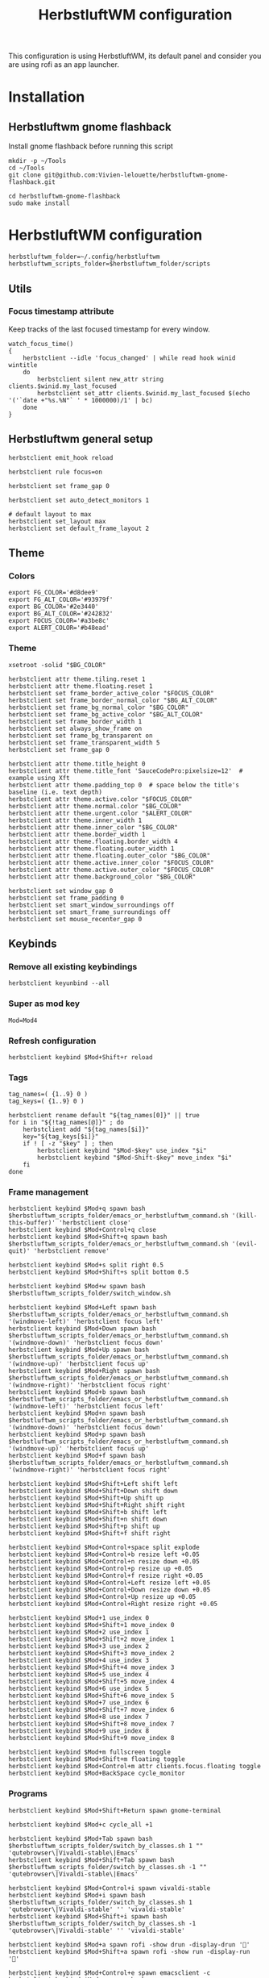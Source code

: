 #+TITLE: HerbstluftWM configuration
#+PROPERTY: header-args:shell :tangle .config/herbstluftwm/autostart :shebang #!/usr/bin/env bash :mkdirp yes
This configuration is using HerbstluftWM, its default panel and consider you are using rofi as an app launcher.

* Installation
** Herbstluftwm gnome flashback
Install gnome flashback before running this script

#+BEGIN_SRC shell :tangle .scripts/herbsluftwm/gnome-flashback-setup.sh :shebang #!/usr/bin/env bash :mkdirp yes
  mkdir -p ~/Tools
  cd ~/Tools
  git clone git@github.com:Vivien-lelouette/herbstluftwm-gnome-flashback.git

  cd herbstluftwm-gnome-flashback
  sudo make install
#+END_SRC

* HerbstluftWM configuration
#+BEGIN_SRC shell
  herbstluftwm_folder=~/.config/herbstluftwm
  herbstluftwm_scripts_folder=$herbstluftwm_folder/scripts
#+END_SRC

** Utils
*** Focus timestamp attribute
Keep tracks of the last focused timestamp for every window.
#+BEGIN_SRC shell
  watch_focus_time()
  {
      herbstclient --idle 'focus_changed' | while read hook winid wintitle
      do
          herbstclient silent new_attr string clients.$winid.my_last_focused
          herbstclient set_attr clients.$winid.my_last_focused $(echo '('`date +"%s.%N"` ' * 1000000)/1' | bc)
      done
  }
#+END_SRC

** Herbstluftwm general setup
#+BEGIN_SRC shell
  herbstclient emit_hook reload

  herbstclient rule focus=on

  herbstclient set frame_gap 0

  herbstclient set auto_detect_monitors 1

  # default layout to max
  herbstclient set_layout max
  herbstclient set default_frame_layout 2
#+END_SRC

#+RESULTS:

** Theme
*** Colors
#+BEGIN_SRC shell
  export FG_COLOR='#d8dee9'
  export FG_ALT_COLOR='#93979f'
  export BG_COLOR='#2e3440'
  export BG_ALT_COLOR='#242832'
  export FOCUS_COLOR='#a3be8c'
  export ALERT_COLOR='#b48ead'
#+END_SRC

*** Theme
#+BEGIN_SRC shell
  xsetroot -solid "$BG_COLOR"

  herbstclient attr theme.tiling.reset 1
  herbstclient attr theme.floating.reset 1
  herbstclient set frame_border_active_color "$FOCUS_COLOR"
  herbstclient set frame_border_normal_color "$BG_ALT_COLOR"
  herbstclient set frame_bg_normal_color "$BG_COLOR"
  herbstclient set frame_bg_active_color "$BG_ALT_COLOR"
  herbstclient set frame_border_width 1
  herbstclient set always_show_frame on
  herbstclient set frame_bg_transparent on
  herbstclient set frame_transparent_width 5
  herbstclient set frame_gap 0

  herbstclient attr theme.title_height 0
  herbstclient attr theme.title_font 'SauceCodePro:pixelsize=12'  # example using Xft
  herbstclient attr theme.padding_top 0  # space below the title's baseline (i.e. text depth)
  herbstclient attr theme.active.color "$FOCUS_COLOR"
  herbstclient attr theme.normal.color "$BG_COLOR"
  herbstclient attr theme.urgent.color "$ALERT_COLOR"
  herbstclient attr theme.inner_width 1
  herbstclient attr theme.inner_color "$BG_COLOR"
  herbstclient attr theme.border_width 1
  herbstclient attr theme.floating.border_width 4
  herbstclient attr theme.floating.outer_width 1
  herbstclient attr theme.floating.outer_color "$BG_COLOR"
  herbstclient attr theme.active.inner_color "$FOCUS_COLOR"
  herbstclient attr theme.active.outer_color "$FOCUS_COLOR"
  herbstclient attr theme.background_color "$BG_COLOR"

  herbstclient set window_gap 0
  herbstclient set frame_padding 0
  herbstclient set smart_window_surroundings off
  herbstclient set smart_frame_surroundings off
  herbstclient set mouse_recenter_gap 0
#+END_SRC

** Keybinds
*** Remove all existing keybindings
#+BEGIN_SRC shell
  herbstclient keyunbind --all 
#+END_SRC

*** Super as mod key
#+BEGIN_SRC shell
  Mod=Mod4
#+END_SRC

*** Refresh configuration
#+BEGIN_SRC shell
  herbstclient keybind $Mod+Shift+r reload
#+END_SRC

*** Tags
#+BEGIN_SRC shell
  tag_names=( {1..9} 0 )
  tag_keys=( {1..9} 0 )

  herbstclient rename default "${tag_names[0]}" || true
  for i in "${!tag_names[@]}" ; do
      herbstclient add "${tag_names[$i]}"
      key="${tag_keys[$i]}"
      if ! [ -z "$key" ] ; then
          herbstclient keybind "$Mod-$key" use_index "$i"
          herbstclient keybind "$Mod-Shift-$key" move_index "$i"
      fi
  done
#+END_SRC

*** Frame management
#+BEGIN_SRC shell
  herbstclient keybind $Mod+q spawn bash $herbstluftwm_scripts_folder/emacs_or_herbstluftwm_command.sh '(kill-this-buffer)' 'herbstclient close'
  herbstclient keybind $Mod+Control+q close
  herbstclient keybind $Mod+Shift+q spawn bash $herbstluftwm_scripts_folder/emacs_or_herbstluftwm_command.sh '(evil-quit)' 'herbstclient remove'

  herbstclient keybind $Mod+s split right 0.5
  herbstclient keybind $Mod+Shift+s split bottom 0.5

  herbstclient keybind $Mod+w spawn bash $herbstluftwm_scripts_folder/switch_window.sh

  herbstclient keybind $Mod+Left spawn bash $herbstluftwm_scripts_folder/emacs_or_herbstluftwm_command.sh '(windmove-left)' 'herbstclient focus left'
  herbstclient keybind $Mod+Down spawn bash $herbstluftwm_scripts_folder/emacs_or_herbstluftwm_command.sh '(windmove-down)' 'herbstclient focus down'
  herbstclient keybind $Mod+Up spawn bash $herbstluftwm_scripts_folder/emacs_or_herbstluftwm_command.sh '(windmove-up)' 'herbstclient focus up'
  herbstclient keybind $Mod+Right spawn bash $herbstluftwm_scripts_folder/emacs_or_herbstluftwm_command.sh '(windmove-right)' 'herbstclient focus right'
  herbstclient keybind $Mod+b spawn bash $herbstluftwm_scripts_folder/emacs_or_herbstluftwm_command.sh '(windmove-left)' 'herbstclient focus left'
  herbstclient keybind $Mod+n spawn bash $herbstluftwm_scripts_folder/emacs_or_herbstluftwm_command.sh '(windmove-down)' 'herbstclient focus down'
  herbstclient keybind $Mod+p spawn bash $herbstluftwm_scripts_folder/emacs_or_herbstluftwm_command.sh '(windmove-up)' 'herbstclient focus up'
  herbstclient keybind $Mod+f spawn bash $herbstluftwm_scripts_folder/emacs_or_herbstluftwm_command.sh '(windmove-right)' 'herbstclient focus right'

  herbstclient keybind $Mod+Shift+Left shift left
  herbstclient keybind $Mod+Shift+Down shift down
  herbstclient keybind $Mod+Shift+Up shift up
  herbstclient keybind $Mod+Shift+Right shift right
  herbstclient keybind $Mod+Shift+b shift left
  herbstclient keybind $Mod+Shift+n shift down
  herbstclient keybind $Mod+Shift+p shift up
  herbstclient keybind $Mod+Shift+f shift right

  herbstclient keybind $Mod+Control+space split explode
  herbstclient keybind $Mod+Control+b resize left +0.05
  herbstclient keybind $Mod+Control+n resize down +0.05
  herbstclient keybind $Mod+Control+p resize up +0.05
  herbstclient keybind $Mod+Control+f resize right +0.05
  herbstclient keybind $Mod+Control+Left resize left +0.05
  herbstclient keybind $Mod+Control+Down resize down +0.05
  herbstclient keybind $Mod+Control+Up resize up +0.05
  herbstclient keybind $Mod+Control+Right resize right +0.05

  herbstclient keybind $Mod+1 use_index 0
  herbstclient keybind $Mod+Shift+1 move_index 0
  herbstclient keybind $Mod+2 use_index 1
  herbstclient keybind $Mod+Shift+2 move_index 1
  herbstclient keybind $Mod+3 use_index 2
  herbstclient keybind $Mod+Shift+3 move_index 2
  herbstclient keybind $Mod+4 use_index 3
  herbstclient keybind $Mod+Shift+4 move_index 3
  herbstclient keybind $Mod+5 use_index 4
  herbstclient keybind $Mod+Shift+5 move_index 4
  herbstclient keybind $Mod+6 use_index 5
  herbstclient keybind $Mod+Shift+6 move_index 5
  herbstclient keybind $Mod+7 use_index 6
  herbstclient keybind $Mod+Shift+7 move_index 6
  herbstclient keybind $Mod+8 use_index 7
  herbstclient keybind $Mod+Shift+8 move_index 7
  herbstclient keybind $Mod+9 use_index 8
  herbstclient keybind $Mod+Shift+9 move_index 8

  herbstclient keybind $Mod+m fullscreen toggle
  herbstclient keybind $Mod+Shift+m floating toggle
  herbstclient keybind $Mod+Control+m attr clients.focus.floating toggle
  herbstclient keybind $Mod+BackSpace cycle_monitor
#+END_SRC

*** Programs
#+BEGIN_SRC shell
  herbstclient keybind $Mod+Shift+Return spawn gnome-terminal

  herbstclient keybind $Mod+c cycle_all +1

  herbstclient keybind $Mod+Tab spawn bash $herbstluftwm_scripts_folder/switch_by_classes.sh 1 "" 'qutebrowser\|Vivaldi-stable\|Emacs'
  herbstclient keybind $Mod+Shift+Tab spawn bash $herbstluftwm_scripts_folder/switch_by_classes.sh -1 "" 'qutebrowser\|Vivaldi-stable\|Emacs'

  herbstclient keybind $Mod+Control+i spawn vivaldi-stable
  herbstclient keybind $Mod+i spawn bash $herbstluftwm_scripts_folder/switch_by_classes.sh 1 'qutebrowser\|Vivaldi-stable' '' 'vivaldi-stable'
  herbstclient keybind $Mod+Shift+i spawn bash $herbstluftwm_scripts_folder/switch_by_classes.sh -1 'qutebrowser\|Vivaldi-stable' '' 'vivaldi-stable'

  herbstclient keybind $Mod+a spawn rofi -show drun -display-drun ''
  herbstclient keybind $Mod+Shift+a spawn rofi -show run -display-run ''

  herbstclient keybind $Mod+Control+e spawn emacsclient -c
  herbstclient keybind $Mod+e spawn bash $herbstluftwm_scripts_folder/switch_by_classes.sh 1 'Emacs' '' 'emacsclient -c'
  herbstclient keybind $Mod+Shift+e spawn bash $herbstluftwm_scripts_folder/switch_by_classes.sh -1 'Emacs' '' 'emacsclient -c'
  herbstclient keybind $Mod+Return spawn bash $herbstluftwm_scripts_folder/emacs_command.sh "(call-interactively #'vterm)"
  herbstclient keybind $Mod+t spawn bash $herbstluftwm_scripts_folder/emacs_command.sh "(call-interactively #'treemacs)"
  herbstclient keybind $Mod+period spawn bash $herbstluftwm_scripts_folder/emacs_command.sh "(funcall-interactively #'dired-open-home-dir)"
  herbstclient keybind $Mod+Shift+period spawn bash $herbstluftwm_scripts_folder/emacs_command.sh "(funcall-interactively #'dired-open-current-dir)"
  herbstclient keybind $Mod+x spawn bash $herbstluftwm_scripts_folder/emacs_command.sh "(call-interactively #'execute-extended-command)"
  herbstclient keybind $Mod+Control+Return spawn bash -c 'RULES="pseudotile=on focus=on" '$herbstluftwm_scripts_folder'/spawn_with_rules.sh emacsclient --eval "(emacs-everywhere)"'
#+END_SRC

*** Power menu
#+BEGIN_SRC shell
  herbstclient keybind $Mod+Control+l spawn bash $herbstluftwm_scripts_folder/power_menu.sh
#+END_SRC

*** Settings menu
#+BEGIN_SRC shell
  herbstclient keybind $Mod+Control+o spawn bash $herbstluftwm_scripts_folder/settings_menu.sh
#+END_SRC

** Mouse binding
#+BEGIN_SRC shell
  herbstclient mouseunbind --all
  herbstclient mousebind $Mod-Button1 move
  herbstclient mousebind $Mod-Button2 zoom
  herbstclient mousebind $Mod-Button3 resize

  herbstclient set focus_follows_mouse 0

  bash ~/.scripts/trackball-setup.sh &
#+END_SRC

** Setups
*** Multi-monitor
#+BEGIN_SRC shell
  herbstclient detect_monitors
  herbstclient set focus_crosses_monitor_boundaries 1

  for monitor in $(herbstclient list_monitors | cut -d: -f1) ; do
      # start it on each monitor
      herbstclient pad $monitor 22 &
  done
#+END_SRC

*** Keyboard layout
#+BEGIN_SRC shell
  setxkbmap -layout us -option 'compose:rctrl' -option 'caps:ctrl_modifier'
#+END_SRC

*** Gnome flashback
#+BEGIN_SRC shell
  gsettings set org.gnome.gnome-flashback.desktop.icons show-home false
  gsettings set org.gnome.gnome-flashback.desktop.icons show-trash false
#+END_SRC

*** Panel
#+BEGIN_SRC shell
  bash ~/.config/polybar/start_polybar.sh
#+END_SRC

** Startup applications
#+BEGIN_SRC shell
  nohup emacs --daemon >> /dev/null &
#+END_SRC

** Start watching focused times
#+BEGIN_SRC shell
  watch_focus_time &
#+END_SRC

* Scripts
** Spawn with rules
#+BEGIN_SRC shell :tangle .config/herbstluftwm/scripts/spawn_with_rules.sh :shebang #!/usr/bin/env bash :mkdirp yes
#herbstclient rule once maxage=10 pseudotile=on focus=on
echo "RULES: ${RULES}" > ~/temp-rules
echo "herbstclient rule once maxage=10 ${RULES[@]}" >> ~/temp-rules
herbstclient rule once maxage=10 ${RULES[@]}
exec "$@"
#+END_SRC

** Window manipulation
*** Go direction
#+BEGIN_SRC shell :tangle .config/herbstluftwm/scripts/go_direction.sh :shebang #!/usr/bin/env bash :mkdirp yes
  if [ "$(herbstclient get_attr clients.focus.class)" == "Emacs" ]
  then
      timeout 0.2 emacsclient -e "(windmove-$1)"
      if [ $? -ne 0 ]
      then
          herbstclient focus $1
      fi
  else
      herbstclient focus $1
  fi
#+END_SRC

*** List switchable clients
#+BEGIN_SRC shell :tangle .config/herbstluftwm/scripts/list_switchable_clients.sh :shebang #!/usr/bin/env bash :mkdirp yes
      list_all_clients=${1:-0}
      merge_emacs_buffers=${2:-1}
      show_hidden_windows=${3:-0}

      script_path="$( cd -- "$(dirname "$0")" >/dev/null 2>&1 ; pwd -P )"

      client_list=$(herbstclient object_tree clients \
                        | grep -E "0x" \
                        | sed -e "s/.* 0x/0x/g" \
                        | while read -r winid;do \
                        echo \
                            $(herbstclient silent new_attr string clients.$winid.my_last_focused && herbstclient set_attr clients.$winid.my_last_focused "0") \
                            visible=$(herbstclient get_attr clients.$winid.visible) \
                            $(herbstclient get_attr clients.$winid.tag) \
                            $(herbstclient get_attr clients.$winid.my_last_focused) \
                            $winid¤\
                            $(herbstclient get_attr clients.$winid.class) \
                            "\"herbstclient bring $winid\"" \
                        ;done \
                        | sed -e 's/^ //g' -e 's/^[ \t]*//;s/[ \t]*$//')

      if [ $list_all_clients -ne 1 ]
      then
          client_list=$(echo "${client_list}" \
                            | sed -e 's/^ //g' -e 's/^[ \t]*//;s/[ \t]*$//' \
                            | grep -v "^visible=false ")
      fi

      client_list=$(echo "${client_list}" \
                        | sed -e 's/^ //g' -e 's/^[ \t]*//;s/[ \t]*$//' \
                        | cut -d' ' -f2- \
                        | sort)


      client_visible_list=$(echo "${client_list}" \
                                | sed -e 's/^ //g' -e 's/^[ \t]*//;s/[ \t]*$//' \
                                | cut -d' ' -f1 \
                                | uniq \
                                | while read -r tagid;do \
                                herbstclient dump $tagid \
                                    | sed -e 's/(//g' -e 's/)//g' -e "s/clients /\n/g" \
                                    | grep "^max:" \
                                    | sed "s/max://g" \
                                    | while read -r index line;do \
                                    echo $line \
                                        | cut -d' ' -f$(( $index + 1)) \
                                    ;done \
                                ;done)

      if [ $list_all_clients -ne 1 ]
      then
          client_list=$(echo "${client_list}" \
                            | grep -v "$(echo "${client_visible_list}" \
          | uniq \
          | xargs echo \
          | sed -e 's/ /\\|/g' -e 's/\\|$//g')")
      fi

      client_list=$(echo "${client_list}" \
                        | sed -e 's/^ //g' -e 's/^[ \t]*//;s/[ \t]*$//' \
                        | cut -d' ' -f3-)

      if [ $merge_emacs_buffers -eq 1 ]
      then
          emacs_buffer_list=$(timeout 0.5 emacsclient -e "(buffer-list)" \
                                  | sed -e 's/(//g' -e 's/)//g' -e 's/.$//' -e "s/>\ #/\n #/g" -e "s/\ *#<buffer\ *//g" \
                                  | tac \
                                  | sed -e 's/^[[:space:]]*//' -e 's/[[:space:]]*$//' \
                                  | while read -r name;do \
                                  echo \
                                      $name¤\
                                      'Emacs' \
                                      "\"bash ${script_path}/emacs_switch_to_buffer.sh '$name'\"" \
                                  ;done)

          client_list=$(echo "${client_list}" \
                            | sed -e 's/^ //g' -e 's/^[ \t]*//;s/[ \t]*$//' \
                            | grep -v " Emacs \"")

          client_list=$(echo "$client_list \

                             $emacs_buffer_list")
      fi

      if [ $show_hidden_windows -ne 1 ]
      then
          client_list=$(echo "${client_list}" \
                            | sed -e 's/^ //g' -e 's/^[ \t]*//;s/[ \t]*$//' \
                            | grep -v "^\magit" \
                            | grep -v "^\*")
      fi

      echo "${client_list}" \
          | sed -e 's/^ //g' -e 's/^[ \t]*//;s/[ \t]*$//' \
          | sed '/^$/d'
#+END_SRC

*** Switch by classes
#+BEGIN_SRC shell :tangle .config/herbstluftwm/scripts/switch_by_classes.sh :shebang #!/usr/bin/env bash :mkdirp yes
  direction=$1
  include_classes=$2
  exclude_classes=$3
  fallback_command=$4

  init_state="$(herbstclient dump)"

  script_folder="$( cd -- "$(dirname "$0")" >/dev/null 2>&1 ; pwd -P )"

  switchable_clients=$(bash $script_folder/list_switchable_clients.sh 0 1 | sed '/^$/d')

  if [ -n "$include_classes" ]
  then
      switchable_clients=$(echo "$switchable_clients" | grep "$include_classes")
  fi

  if [ -n "$exclude_classes" ]
  then
      switchable_clients=$(echo "$switchable_clients" | grep -v "$exclude_classes")
  fi

  if [ $direction -lt 0 ]
  then
      switchable_clients=$(echo "$switchable_clients" | tail -2 | head -1)
  else
      switchable_clients=$(echo "$switchable_clients" | head -1)
  fi

  cmd=$(echo $switchable_clients | sed "s/.*\ \"/\"/g")

  $(echo ${cmd:1:-1})

  if [ "$(herbstclient dump)" = "$init_state" ]
  then
      if echo "$include_classes" | grep -qE "$(herbstclient get_attr clients.focus.class)"
      then
          if [ "$(herbstclient get_attr clients.focus.class)" == "" ]
          then
              $(echo ${fallback_command})
              sleep 0.1
          fi
      else
          $(echo ${fallback_command})
          sleep 0.1
      fi
  fi
#+END_SRC

** Emacs integration
*** Emacs or Herbstluftwm command
#+BEGIN_SRC shell :tangle .config/herbstluftwm/scripts/emacs_or_herbstluftwm_command.sh :shebang #!/usr/bin/env bash :mkdirp yes
  if [ "$(herbstclient get_attr clients.focus.class)" == "Emacs" ]
  then
      timeout 0.5 bash -c "emacsclient -e \"(with-current-buffer (window-buffer (selected-window)) $1)\""
      if [ $? -ne 0 ]
      then
          bash -c "$2"
      fi
  else
      bash -c "$2"
  fi
#+END_SRC

*** Emacs command
#+BEGIN_SRC shell :tangle .config/herbstluftwm/scripts/emacs_command.sh :shebang #!/usr/bin/env bash :mkdirp yes
  script_folder="$( cd -- "$(dirname "$0")" >/dev/null 2>&1 ; pwd -P )"
  if [ \"$(herbstclient get_attr clients.focus.class)\" != \"Emacs\" ]
  then
      client_list=$(bash $script_folder/list_switchable_clients.sh 0 0)
      emacs_client_id=$(echo "${client_list}" \
                            | sed -e 's/^ //g' -e 's/^[ \t]*//;s/[ \t]*$//' \
                            | grep " Emacs \"" \
                            | tail -1 \
                            | sed 's/¤.*//g')
      echo $emacs_client_id
      if [ -z "$emacs_client_id" ]
      then
        emacsclient -c &
      else
        herbstclient bring $emacs_client_id &
      fi
      sleep 0.5
  fi
  bash $script_folder/emacs_or_herbstluftwm_command.sh "$1"
#+END_SRC

*** Emacs switch to buffer
#+BEGIN_SRC shell :tangle .config/herbstluftwm/scripts/emacs_switch_to_buffer.sh :shebang #!/usr/bin/env bash :mkdirp yes
  script_folder="$( cd -- "$(dirname "$0")" >/dev/null 2>&1 ; pwd -P )"
  bash $script_folder/emacs_command.sh "(switch-to-buffer \\\"$(echo $@ | sed -e "s/'//g")\\\")"
#+END_SRC

** Interactive
*** Switch window
#+BEGIN_SRC shell :tangle .config/herbstluftwm/scripts/switch_window.sh :shebang #!/usr/bin/env bash :mkdirp yes
  script_folder="$( cd -- "$(dirname "$0")" >/dev/null 2>&1 ; pwd -P )"
  client_list=$(bash $script_folder/list_switchable_clients.sh 1)

  display_client_list=$(echo "${client_list}" \
                            | grep -v " Emacs \"" \
                            | sed 's/¤//g' \
                            | while read -r winid other;do \
                            echo \
                                $winid¤\
                                $(herbstclient get_attr clients.$winid.class): \
                                $(herbstclient get_attr clients.$winid.title) \
                            ;done \
                            | sed -e 's/^ //g' -e 's/^[ \t]*//;s/[ \t]*$//')

  emacs_buffer_list=$(echo "${client_list}" \
                          | grep -e " Emacs \"" \
                          | sed 's/¤.*//g' \
                          | while read -r name;do \
                          echo \
                              $name¤\
                              "Emacs: " \
                              $name \
                          ;done)


  display_client_list=$(echo "$display_client_list \

  $emacs_buffer_list")

  client=$(echo "$display_client_list" | sed 's/.*¤ //g' | rofi -dmenu -i -p "")

  if [ $? -eq 0 ]
  then
      clientid=$(echo "${display_client_list}" | grep " $client" | head -1 | sed 's/¤.*//g')
      cmd=$(echo "${client_list}" | grep "^${clientid}¤" | sed 's/.* \"/\"/g')
      $(echo ${cmd:1:-1})
  fi
#+END_SRC

*** Power menu
#+BEGIN_SRC shell :tangle .config/herbstluftwm/scripts/power_menu.sh :shebang #!/usr/bin/env bash :mkdirp yes
selected_option=$(echo -e "shutdown\nreboot\nlogout" | rofi -dmenu -i -p "")

if [ $? -eq 0 ]
then
    case $selected_option in
        'shutdown')
            shutdown -h 0
        ;;
        'reboot')
            reboot
        ;;
        'logout')
            gnome-session-quit --force
        ;;
    esac
fi
#+END_SRC

#+RESULTS:

*** Settings menu
#+BEGIN_SRC shell :tangle .config/herbstluftwm/scripts/settings_menu.sh :shebang #!/usr/bin/env bash :mkdirp yes
selected_option=$(gnome-control-center -l | sed -e '1d' -e 's/^[[:space:]]*//' | rofi -dmenu -i -p "")

if [ $? -eq 0 ]
then
    gnome-control-center $selected_option
fi
#+END_SRC
